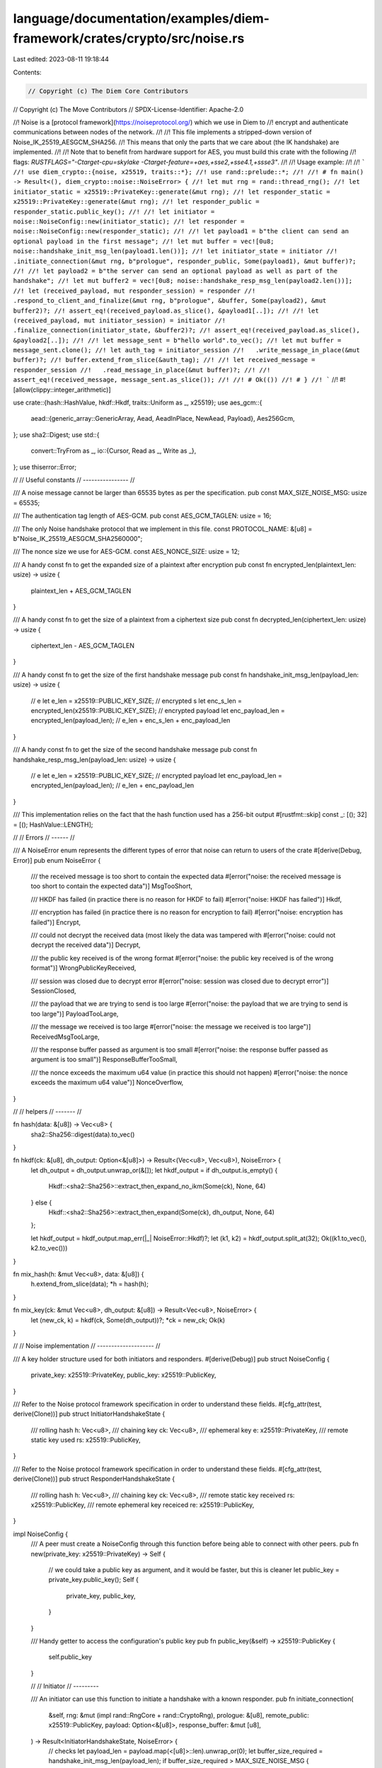 language/documentation/examples/diem-framework/crates/crypto/src/noise.rs
=========================================================================

Last edited: 2023-08-11 19:18:44

Contents:

.. code-block:: rs

    // Copyright (c) The Diem Core Contributors
// Copyright (c) The Move Contributors
// SPDX-License-Identifier: Apache-2.0

//! Noise is a [protocol framework](https://noiseprotocol.org/) which we use in Diem to
//! encrypt and authenticate communications between nodes of the network.
//!
//! This file implements a stripped-down version of Noise_IK_25519_AESGCM_SHA256.
//! This means that only the parts that we care about (the IK handshake) are implemented.
//!
//! Note that to benefit from hardware support for AES, you must build this crate with the following
//! flags: `RUSTFLAGS="-Ctarget-cpu=skylake -Ctarget-feature=+aes,+sse2,+sse4.1,+ssse3"`.
//!
//! Usage example:
//!
//! ```
//! use diem_crypto::{noise, x25519, traits::*};
//! use rand::prelude::*;
//!
//! # fn main() -> Result<(), diem_crypto::noise::NoiseError> {
//! let mut rng = rand::thread_rng();
//! let initiator_static = x25519::PrivateKey::generate(&mut rng);
//! let responder_static = x25519::PrivateKey::generate(&mut rng);
//! let responder_public = responder_static.public_key();
//!
//! let initiator = noise::NoiseConfig::new(initiator_static);
//! let responder = noise::NoiseConfig::new(responder_static);
//!
//! let payload1 = b"the client can send an optional payload in the first message";
//! let mut buffer = vec![0u8; noise::handshake_init_msg_len(payload1.len())];
//! let initiator_state = initiator
//!   .initiate_connection(&mut rng, b"prologue", responder_public, Some(payload1), &mut buffer)?;
//!
//! let payload2 = b"the server can send an optional payload as well as part of the handshake";
//! let mut buffer2 = vec![0u8; noise::handshake_resp_msg_len(payload2.len())];
//! let (received_payload, mut responder_session) = responder
//!   .respond_to_client_and_finalize(&mut rng, b"prologue", &buffer, Some(payload2), &mut buffer2)?;
//! assert_eq!(received_payload.as_slice(), &payload1[..]);
//!
//! let (received_payload, mut initiator_session) = initiator
//!   .finalize_connection(initiator_state, &buffer2)?;
//! assert_eq!(received_payload.as_slice(), &payload2[..]);
//!
//! let message_sent = b"hello world".to_vec();
//! let mut buffer = message_sent.clone();
//! let auth_tag = initiator_session
//!   .write_message_in_place(&mut buffer)?;
//! buffer.extend_from_slice(&auth_tag);
//!
//! let received_message = responder_session
//!   .read_message_in_place(&mut buffer)?;
//!
//! assert_eq!(received_message, message_sent.as_slice());
//!
//! # Ok(())
//! # }
//! ```
//!
#![allow(clippy::integer_arithmetic)]

use crate::{hash::HashValue, hkdf::Hkdf, traits::Uniform as _, x25519};
use aes_gcm::{
    aead::{generic_array::GenericArray, Aead, AeadInPlace, NewAead, Payload},
    Aes256Gcm,
};
use sha2::Digest;
use std::{
    convert::TryFrom as _,
    io::{Cursor, Read as _, Write as _},
};
use thiserror::Error;

//
// Useful constants
// ----------------
//

/// A noise message cannot be larger than 65535 bytes as per the specification.
pub const MAX_SIZE_NOISE_MSG: usize = 65535;

/// The authentication tag length of AES-GCM.
pub const AES_GCM_TAGLEN: usize = 16;

/// The only Noise handshake protocol that we implement in this file.
const PROTOCOL_NAME: &[u8] = b"Noise_IK_25519_AESGCM_SHA256\0\0\0\0";

/// The nonce size we use for AES-GCM.
const AES_NONCE_SIZE: usize = 12;

/// A handy const fn to get the expanded size of a plaintext after encryption
pub const fn encrypted_len(plaintext_len: usize) -> usize {
    plaintext_len + AES_GCM_TAGLEN
}

/// A handy const fn to get the size of a plaintext from a ciphertext size
pub const fn decrypted_len(ciphertext_len: usize) -> usize {
    ciphertext_len - AES_GCM_TAGLEN
}

/// A handy const fn to get the size of the first handshake message
pub const fn handshake_init_msg_len(payload_len: usize) -> usize {
    // e
    let e_len = x25519::PUBLIC_KEY_SIZE;
    // encrypted s
    let enc_s_len = encrypted_len(x25519::PUBLIC_KEY_SIZE);
    // encrypted payload
    let enc_payload_len = encrypted_len(payload_len);
    //
    e_len + enc_s_len + enc_payload_len
}

/// A handy const fn to get the size of the second handshake message
pub const fn handshake_resp_msg_len(payload_len: usize) -> usize {
    // e
    let e_len = x25519::PUBLIC_KEY_SIZE;
    // encrypted payload
    let enc_payload_len = encrypted_len(payload_len);
    //
    e_len + enc_payload_len
}

/// This implementation relies on the fact that the hash function used has a 256-bit output
#[rustfmt::skip]
const _: [(); 32] = [(); HashValue::LENGTH];

//
// Errors
// ------
//

/// A NoiseError enum represents the different types of error that noise can return to users of the crate
#[derive(Debug, Error)]
pub enum NoiseError {
    /// the received message is too short to contain the expected data
    #[error("noise: the received message is too short to contain the expected data")]
    MsgTooShort,

    /// HKDF has failed (in practice there is no reason for HKDF to fail)
    #[error("noise: HKDF has failed")]
    Hkdf,

    /// encryption has failed (in practice there is no reason for encryption to fail)
    #[error("noise: encryption has failed")]
    Encrypt,

    /// could not decrypt the received data (most likely the data was tampered with
    #[error("noise: could not decrypt the received data")]
    Decrypt,

    /// the public key received is of the wrong format
    #[error("noise: the public key received is of the wrong format")]
    WrongPublicKeyReceived,

    /// session was closed due to decrypt error
    #[error("noise: session was closed due to decrypt error")]
    SessionClosed,

    /// the payload that we are trying to send is too large
    #[error("noise: the payload that we are trying to send is too large")]
    PayloadTooLarge,

    /// the message we received is too large
    #[error("noise: the message we received is too large")]
    ReceivedMsgTooLarge,

    /// the response buffer passed as argument is too small
    #[error("noise: the response buffer passed as argument is too small")]
    ResponseBufferTooSmall,

    /// the nonce exceeds the maximum u64 value (in practice this should not happen)
    #[error("noise: the nonce exceeds the maximum u64 value")]
    NonceOverflow,
}

//
// helpers
// -------
//

fn hash(data: &[u8]) -> Vec<u8> {
    sha2::Sha256::digest(data).to_vec()
}

fn hkdf(ck: &[u8], dh_output: Option<&[u8]>) -> Result<(Vec<u8>, Vec<u8>), NoiseError> {
    let dh_output = dh_output.unwrap_or(&[]);
    let hkdf_output = if dh_output.is_empty() {
        Hkdf::<sha2::Sha256>::extract_then_expand_no_ikm(Some(ck), None, 64)
    } else {
        Hkdf::<sha2::Sha256>::extract_then_expand(Some(ck), dh_output, None, 64)
    };

    let hkdf_output = hkdf_output.map_err(|_| NoiseError::Hkdf)?;
    let (k1, k2) = hkdf_output.split_at(32);
    Ok((k1.to_vec(), k2.to_vec()))
}

fn mix_hash(h: &mut Vec<u8>, data: &[u8]) {
    h.extend_from_slice(data);
    *h = hash(h);
}

fn mix_key(ck: &mut Vec<u8>, dh_output: &[u8]) -> Result<Vec<u8>, NoiseError> {
    let (new_ck, k) = hkdf(ck, Some(dh_output))?;
    *ck = new_ck;
    Ok(k)
}

//
// Noise implementation
// --------------------
//

/// A key holder structure used for both initiators and responders.
#[derive(Debug)]
pub struct NoiseConfig {
    private_key: x25519::PrivateKey,
    public_key: x25519::PublicKey,
}

/// Refer to the Noise protocol framework specification in order to understand these fields.
#[cfg_attr(test, derive(Clone))]
pub struct InitiatorHandshakeState {
    /// rolling hash
    h: Vec<u8>,
    /// chaining key
    ck: Vec<u8>,
    /// ephemeral key
    e: x25519::PrivateKey,
    /// remote static key used
    rs: x25519::PublicKey,
}

/// Refer to the Noise protocol framework specification in order to understand these fields.
#[cfg_attr(test, derive(Clone))]
pub struct ResponderHandshakeState {
    /// rolling hash
    h: Vec<u8>,
    /// chaining key
    ck: Vec<u8>,
    /// remote static key received
    rs: x25519::PublicKey,
    /// remote ephemeral key receiced
    re: x25519::PublicKey,
}

impl NoiseConfig {
    /// A peer must create a NoiseConfig through this function before being able to connect with other peers.
    pub fn new(private_key: x25519::PrivateKey) -> Self {
        // we could take a public key as argument, and it would be faster, but this is cleaner
        let public_key = private_key.public_key();
        Self {
            private_key,
            public_key,
        }
    }

    /// Handy getter to access the configuration's public key
    pub fn public_key(&self) -> x25519::PublicKey {
        self.public_key
    }

    //
    // Initiator
    // ---------

    /// An initiator can use this function to initiate a handshake with a known responder.
    pub fn initiate_connection(
        &self,
        rng: &mut (impl rand::RngCore + rand::CryptoRng),
        prologue: &[u8],
        remote_public: x25519::PublicKey,
        payload: Option<&[u8]>,
        response_buffer: &mut [u8],
    ) -> Result<InitiatorHandshakeState, NoiseError> {
        // checks
        let payload_len = payload.map(<[u8]>::len).unwrap_or(0);
        let buffer_size_required = handshake_init_msg_len(payload_len);
        if buffer_size_required > MAX_SIZE_NOISE_MSG {
            return Err(NoiseError::PayloadTooLarge);
        }
        if response_buffer.len() < buffer_size_required {
            return Err(NoiseError::ResponseBufferTooSmall);
        }
        // initialize
        let mut h = PROTOCOL_NAME.to_vec();
        let mut ck = PROTOCOL_NAME.to_vec();
        let rs = remote_public; // for naming consistency with the specification
        mix_hash(&mut h, prologue);
        mix_hash(&mut h, rs.as_slice());

        // -> e
        let e = x25519::PrivateKey::generate(rng);
        let e_pub = e.public_key();

        mix_hash(&mut h, e_pub.as_slice());
        let mut response_buffer = Cursor::new(response_buffer);
        response_buffer
            .write(e_pub.as_slice())
            .map_err(|_| NoiseError::ResponseBufferTooSmall)?;

        // -> es
        let dh_output = e.diffie_hellman(&rs);
        let k = mix_key(&mut ck, &dh_output)?;

        // -> s
        let aead = Aes256Gcm::new(GenericArray::from_slice(&k));

        let msg_and_ad = Payload {
            msg: self.public_key.as_slice(),
            aad: &h,
        };
        let nonce = GenericArray::from_slice(&[0u8; AES_NONCE_SIZE]);
        let encrypted_static = aead
            .encrypt(nonce, msg_and_ad)
            .map_err(|_| NoiseError::Encrypt)?;

        mix_hash(&mut h, &encrypted_static);
        response_buffer
            .write(&encrypted_static)
            .map_err(|_| NoiseError::ResponseBufferTooSmall)?;

        // -> ss
        let dh_output = self.private_key.diffie_hellman(&rs);
        let k = mix_key(&mut ck, &dh_output)?;

        // -> payload
        let aead = Aes256Gcm::new(GenericArray::from_slice(&k));

        let msg_and_ad = Payload {
            msg: payload.unwrap_or(&[]),
            aad: &h,
        };
        let nonce = GenericArray::from_slice(&[0u8; AES_NONCE_SIZE]);
        let encrypted_payload = aead
            .encrypt(nonce, msg_and_ad)
            .map_err(|_| NoiseError::Encrypt)?;

        mix_hash(&mut h, &encrypted_payload);

        response_buffer
            .write(&encrypted_payload)
            .map_err(|_| NoiseError::ResponseBufferTooSmall)?;

        // return
        let handshake_state = InitiatorHandshakeState { h, ck, e, rs };
        Ok(handshake_state)
    }

    /// A client can call this to finalize a connection, after receiving an answer from a server.
    pub fn finalize_connection(
        &self,
        handshake_state: InitiatorHandshakeState,
        received_message: &[u8],
    ) -> Result<(Vec<u8>, NoiseSession), NoiseError> {
        // checks
        if received_message.len() > MAX_SIZE_NOISE_MSG {
            return Err(NoiseError::ReceivedMsgTooLarge);
        }
        // retrieve handshake state
        let InitiatorHandshakeState {
            mut h,
            mut ck,
            e,
            rs,
        } = handshake_state;

        // <- e
        let mut re = [0u8; x25519::PUBLIC_KEY_SIZE];
        let mut cursor = Cursor::new(received_message);
        cursor
            .read_exact(&mut re)
            .map_err(|_| NoiseError::MsgTooShort)?;
        mix_hash(&mut h, &re);
        let re = x25519::PublicKey::from(re);

        // <- ee
        let dh_output = e.diffie_hellman(&re);
        mix_key(&mut ck, &dh_output)?;

        // <- se
        let dh_output = self.private_key.diffie_hellman(&re);
        let k = mix_key(&mut ck, &dh_output)?;

        // <- payload
        let offset = cursor.position() as usize;
        let received_encrypted_payload = &cursor.into_inner()[offset..];

        let aead = Aes256Gcm::new(GenericArray::from_slice(&k));

        let nonce = GenericArray::from_slice(&[0u8; AES_NONCE_SIZE]);
        let ct_and_ad = Payload {
            msg: received_encrypted_payload,
            aad: &h,
        };
        let received_payload = aead
            .decrypt(nonce, ct_and_ad)
            .map_err(|_| NoiseError::Decrypt)?;

        // split
        let (k1, k2) = hkdf(&ck, None)?;
        let session = NoiseSession::new(k1, k2, rs);

        //
        Ok((received_payload, session))
    }

    //
    // Responder
    // ---------
    // There are two ways to use this API:
    // - either use `parse_client_init_message()` followed by `respond_to_client()`
    // - or use the all-in-one `respond_to_client_and_finalize()`
    //
    // the reason for the first deconstructed API is that we might want to do
    // some validation of the received initiator's public key which might
    //

    /// A responder can accept a connection by first parsing an initiator message.
    /// The function respond_to_client is usually called after this to respond to the initiator.
    pub fn parse_client_init_message(
        &self,
        prologue: &[u8],
        received_message: &[u8],
    ) -> Result<
        (
            x25519::PublicKey,       // initiator's public key
            ResponderHandshakeState, // state to be used in respond_to_client
            Vec<u8>,                 // payload received
        ),
        NoiseError,
    > {
        // checks
        if received_message.len() > MAX_SIZE_NOISE_MSG {
            return Err(NoiseError::ReceivedMsgTooLarge);
        }
        // initialize
        let mut h = PROTOCOL_NAME.to_vec();
        let mut ck = PROTOCOL_NAME.to_vec();
        mix_hash(&mut h, prologue);
        mix_hash(&mut h, self.public_key.as_slice());

        // buffer message received
        let mut cursor = Cursor::new(received_message);

        // <- e
        let mut re = [0u8; x25519::PUBLIC_KEY_SIZE];
        cursor
            .read_exact(&mut re)
            .map_err(|_| NoiseError::MsgTooShort)?;
        mix_hash(&mut h, &re);
        let re = x25519::PublicKey::from(re);

        // <- es
        let dh_output = self.private_key.diffie_hellman(&re);
        let k = mix_key(&mut ck, &dh_output)?;

        // <- s
        let mut encrypted_remote_static = [0u8; x25519::PUBLIC_KEY_SIZE + AES_GCM_TAGLEN];
        cursor
            .read_exact(&mut encrypted_remote_static)
            .map_err(|_| NoiseError::MsgTooShort)?;

        let aead = Aes256Gcm::new(GenericArray::from_slice(&k));

        let nonce = GenericArray::from_slice(&[0u8; AES_NONCE_SIZE]);
        let ct_and_ad = Payload {
            msg: &encrypted_remote_static,
            aad: &h,
        };
        let rs = aead
            .decrypt(nonce, ct_and_ad)
            .map_err(|_| NoiseError::Decrypt)?;
        let rs = x25519::PublicKey::try_from(rs.as_slice())
            .map_err(|_| NoiseError::WrongPublicKeyReceived)?;
        mix_hash(&mut h, &encrypted_remote_static);

        // <- ss
        let dh_output = self.private_key.diffie_hellman(&rs);
        let k = mix_key(&mut ck, &dh_output)?;

        // <- payload
        let offset = cursor.position() as usize;
        let received_encrypted_payload = &cursor.into_inner()[offset..];

        let aead = Aes256Gcm::new(GenericArray::from_slice(&k));

        let nonce = GenericArray::from_slice(&[0u8; AES_NONCE_SIZE]);
        let ct_and_ad = Payload {
            msg: received_encrypted_payload,
            aad: &h,
        };
        let received_payload = aead
            .decrypt(nonce, ct_and_ad)
            .map_err(|_| NoiseError::Decrypt)?;
        mix_hash(&mut h, received_encrypted_payload);

        // return
        let handshake_state = ResponderHandshakeState { h, ck, rs, re };
        Ok((rs, handshake_state, received_payload))
    }

    /// A responder can respond to an initiator by calling this function with the state obtained,
    /// after calling parse_client_init_message
    pub fn respond_to_client(
        &self,
        rng: &mut (impl rand::RngCore + rand::CryptoRng),
        handshake_state: ResponderHandshakeState,
        payload: Option<&[u8]>,
        response_buffer: &mut [u8],
    ) -> Result<NoiseSession, NoiseError> {
        // checks
        let payload_len = payload.map(<[u8]>::len).unwrap_or(0);
        let buffer_size_required = handshake_resp_msg_len(payload_len);
        if buffer_size_required > MAX_SIZE_NOISE_MSG {
            return Err(NoiseError::PayloadTooLarge);
        }
        if response_buffer.len() < buffer_size_required {
            return Err(NoiseError::ResponseBufferTooSmall);
        }

        // retrieve handshake state
        let ResponderHandshakeState {
            mut h,
            mut ck,
            rs,
            re,
        } = handshake_state;

        // -> e
        let e = x25519::PrivateKey::generate(rng);
        let e_pub = e.public_key();

        mix_hash(&mut h, e_pub.as_slice());
        let mut response_buffer = Cursor::new(response_buffer);
        response_buffer
            .write(e_pub.as_slice())
            .map_err(|_| NoiseError::ResponseBufferTooSmall)?;

        // -> ee
        let dh_output = e.diffie_hellman(&re);
        mix_key(&mut ck, &dh_output)?;

        // -> se
        let dh_output = e.diffie_hellman(&rs);
        let k = mix_key(&mut ck, &dh_output)?;

        // -> payload
        let aead = Aes256Gcm::new(GenericArray::from_slice(&k));

        let msg_and_ad = Payload {
            msg: payload.unwrap_or(&[]),
            aad: &h,
        };
        let nonce = GenericArray::from_slice(&[0u8; AES_NONCE_SIZE]);
        let encrypted_payload = aead
            .encrypt(nonce, msg_and_ad)
            .map_err(|_| NoiseError::Encrypt)?;
        mix_hash(&mut h, &encrypted_payload);
        response_buffer
            .write(&encrypted_payload)
            .map_err(|_| NoiseError::ResponseBufferTooSmall)?;

        // split
        let (k1, k2) = hkdf(&ck, None)?;
        let session = NoiseSession::new(k2, k1, rs);

        //
        Ok(session)
    }

    /// This function is a one-call that replaces calling the two functions parse_client_init_message
    /// and respond_to_client consecutively
    pub fn respond_to_client_and_finalize(
        &self,
        rng: &mut (impl rand::RngCore + rand::CryptoRng),
        prologue: &[u8],
        received_message: &[u8],
        payload: Option<&[u8]>,
        response_buffer: &mut [u8],
    ) -> Result<
        (
            Vec<u8>,      // the payload the initiator sent
            NoiseSession, // The created session
        ),
        NoiseError,
    > {
        let (_, handshake_state, received_payload) =
            self.parse_client_init_message(prologue, received_message)?;
        let session = self.respond_to_client(rng, handshake_state, payload, response_buffer)?;
        Ok((received_payload, session))
    }
}

//
// Post-Handshake
// --------------

/// A NoiseSession is produced after a successful Noise handshake, and can be use to encrypt and decrypt messages to the other peer.
#[cfg_attr(test, derive(Clone))]
pub struct NoiseSession {
    /// a session can be marked as invalid if it has seen a decryption failure
    valid: bool,
    /// the public key of the other peer
    remote_public_key: x25519::PublicKey,
    /// key used to encrypt messages to the other peer
    write_key: Vec<u8>,
    /// associated nonce (in practice the maximum u64 value cannot be reached)
    write_nonce: u64,
    /// key used to decrypt messages received from the other peer
    read_key: Vec<u8>,
    /// associated nonce (in practice the maximum u64 value cannot be reached)
    read_nonce: u64,
}

impl NoiseSession {
    fn new(write_key: Vec<u8>, read_key: Vec<u8>, remote_public_key: x25519::PublicKey) -> Self {
        Self {
            valid: true,
            remote_public_key,
            write_key,
            write_nonce: 0,
            read_key,
            read_nonce: 0,
        }
    }

    /// create a dummy session with 0 keys
    #[cfg(any(test, feature = "fuzzing"))]
    pub fn new_for_testing() -> Self {
        Self::new(
            vec![0u8; 32],
            vec![0u8; 32],
            [0u8; x25519::PUBLIC_KEY_SIZE].into(),
        )
    }

    /// obtain remote static public key
    pub fn get_remote_static(&self) -> x25519::PublicKey {
        self.remote_public_key
    }

    /// encrypts a message for the other peers (post-handshake)
    /// the function encrypts in place, and returns the authentication tag as result
    pub fn write_message_in_place(&mut self, message: &mut [u8]) -> Result<Vec<u8>, NoiseError> {
        // checks
        if !self.valid {
            return Err(NoiseError::SessionClosed);
        }
        if message.len() > MAX_SIZE_NOISE_MSG - AES_GCM_TAGLEN {
            return Err(NoiseError::PayloadTooLarge);
        }

        // encrypt in place
        let aead = Aes256Gcm::new(GenericArray::from_slice(&self.write_key));
        let mut nonce = [0u8; 4].to_vec();
        nonce.extend_from_slice(&self.write_nonce.to_be_bytes());
        let nonce = GenericArray::from_slice(&nonce);

        let authentication_tag = aead
            .encrypt_in_place_detached(nonce, b"", message)
            .map_err(|_| NoiseError::Encrypt)?;

        // increment nonce
        self.write_nonce = self
            .write_nonce
            .checked_add(1)
            .ok_or(NoiseError::NonceOverflow)?;

        // return a subslice without the authentication tag
        Ok(authentication_tag.to_vec())
    }

    /// decrypts a message from the other peer (post-handshake)
    /// the function decrypts in place, and returns a subslice without the auth tag
    pub fn read_message_in_place<'a>(
        &mut self,
        message: &'a mut [u8],
    ) -> Result<&'a [u8], NoiseError> {
        // checks
        if !self.valid {
            return Err(NoiseError::SessionClosed);
        }
        if message.len() > MAX_SIZE_NOISE_MSG {
            self.valid = false;
            return Err(NoiseError::ReceivedMsgTooLarge);
        }
        if message.len() < AES_GCM_TAGLEN {
            self.valid = false;
            return Err(NoiseError::ResponseBufferTooSmall);
        }

        // decrypt in place
        let aead = Aes256Gcm::new(GenericArray::from_slice(&self.read_key));

        let mut nonce = [0u8; 4].to_vec();
        nonce.extend_from_slice(&self.read_nonce.to_be_bytes());
        let nonce = GenericArray::from_slice(&nonce);

        let (buffer, authentication_tag) = message.split_at_mut(message.len() - AES_GCM_TAGLEN);
        let authentication_tag = GenericArray::from_slice(authentication_tag);
        aead.decrypt_in_place_detached(nonce, b"", buffer, authentication_tag)
            .map_err(|_| {
                self.valid = false;
                NoiseError::Decrypt
            })?;

        // increment nonce
        self.read_nonce = self
            .read_nonce
            .checked_add(1)
            .ok_or(NoiseError::NonceOverflow)?;

        // return a subslice of the buffer representing the decrypted plaintext
        Ok(buffer)
    }
}

impl std::fmt::Debug for NoiseSession {
    fn fmt(&self, f: &mut std::fmt::Formatter<'_>) -> std::fmt::Result {
        write!(f, "NoiseSession[...]")
    }
}


